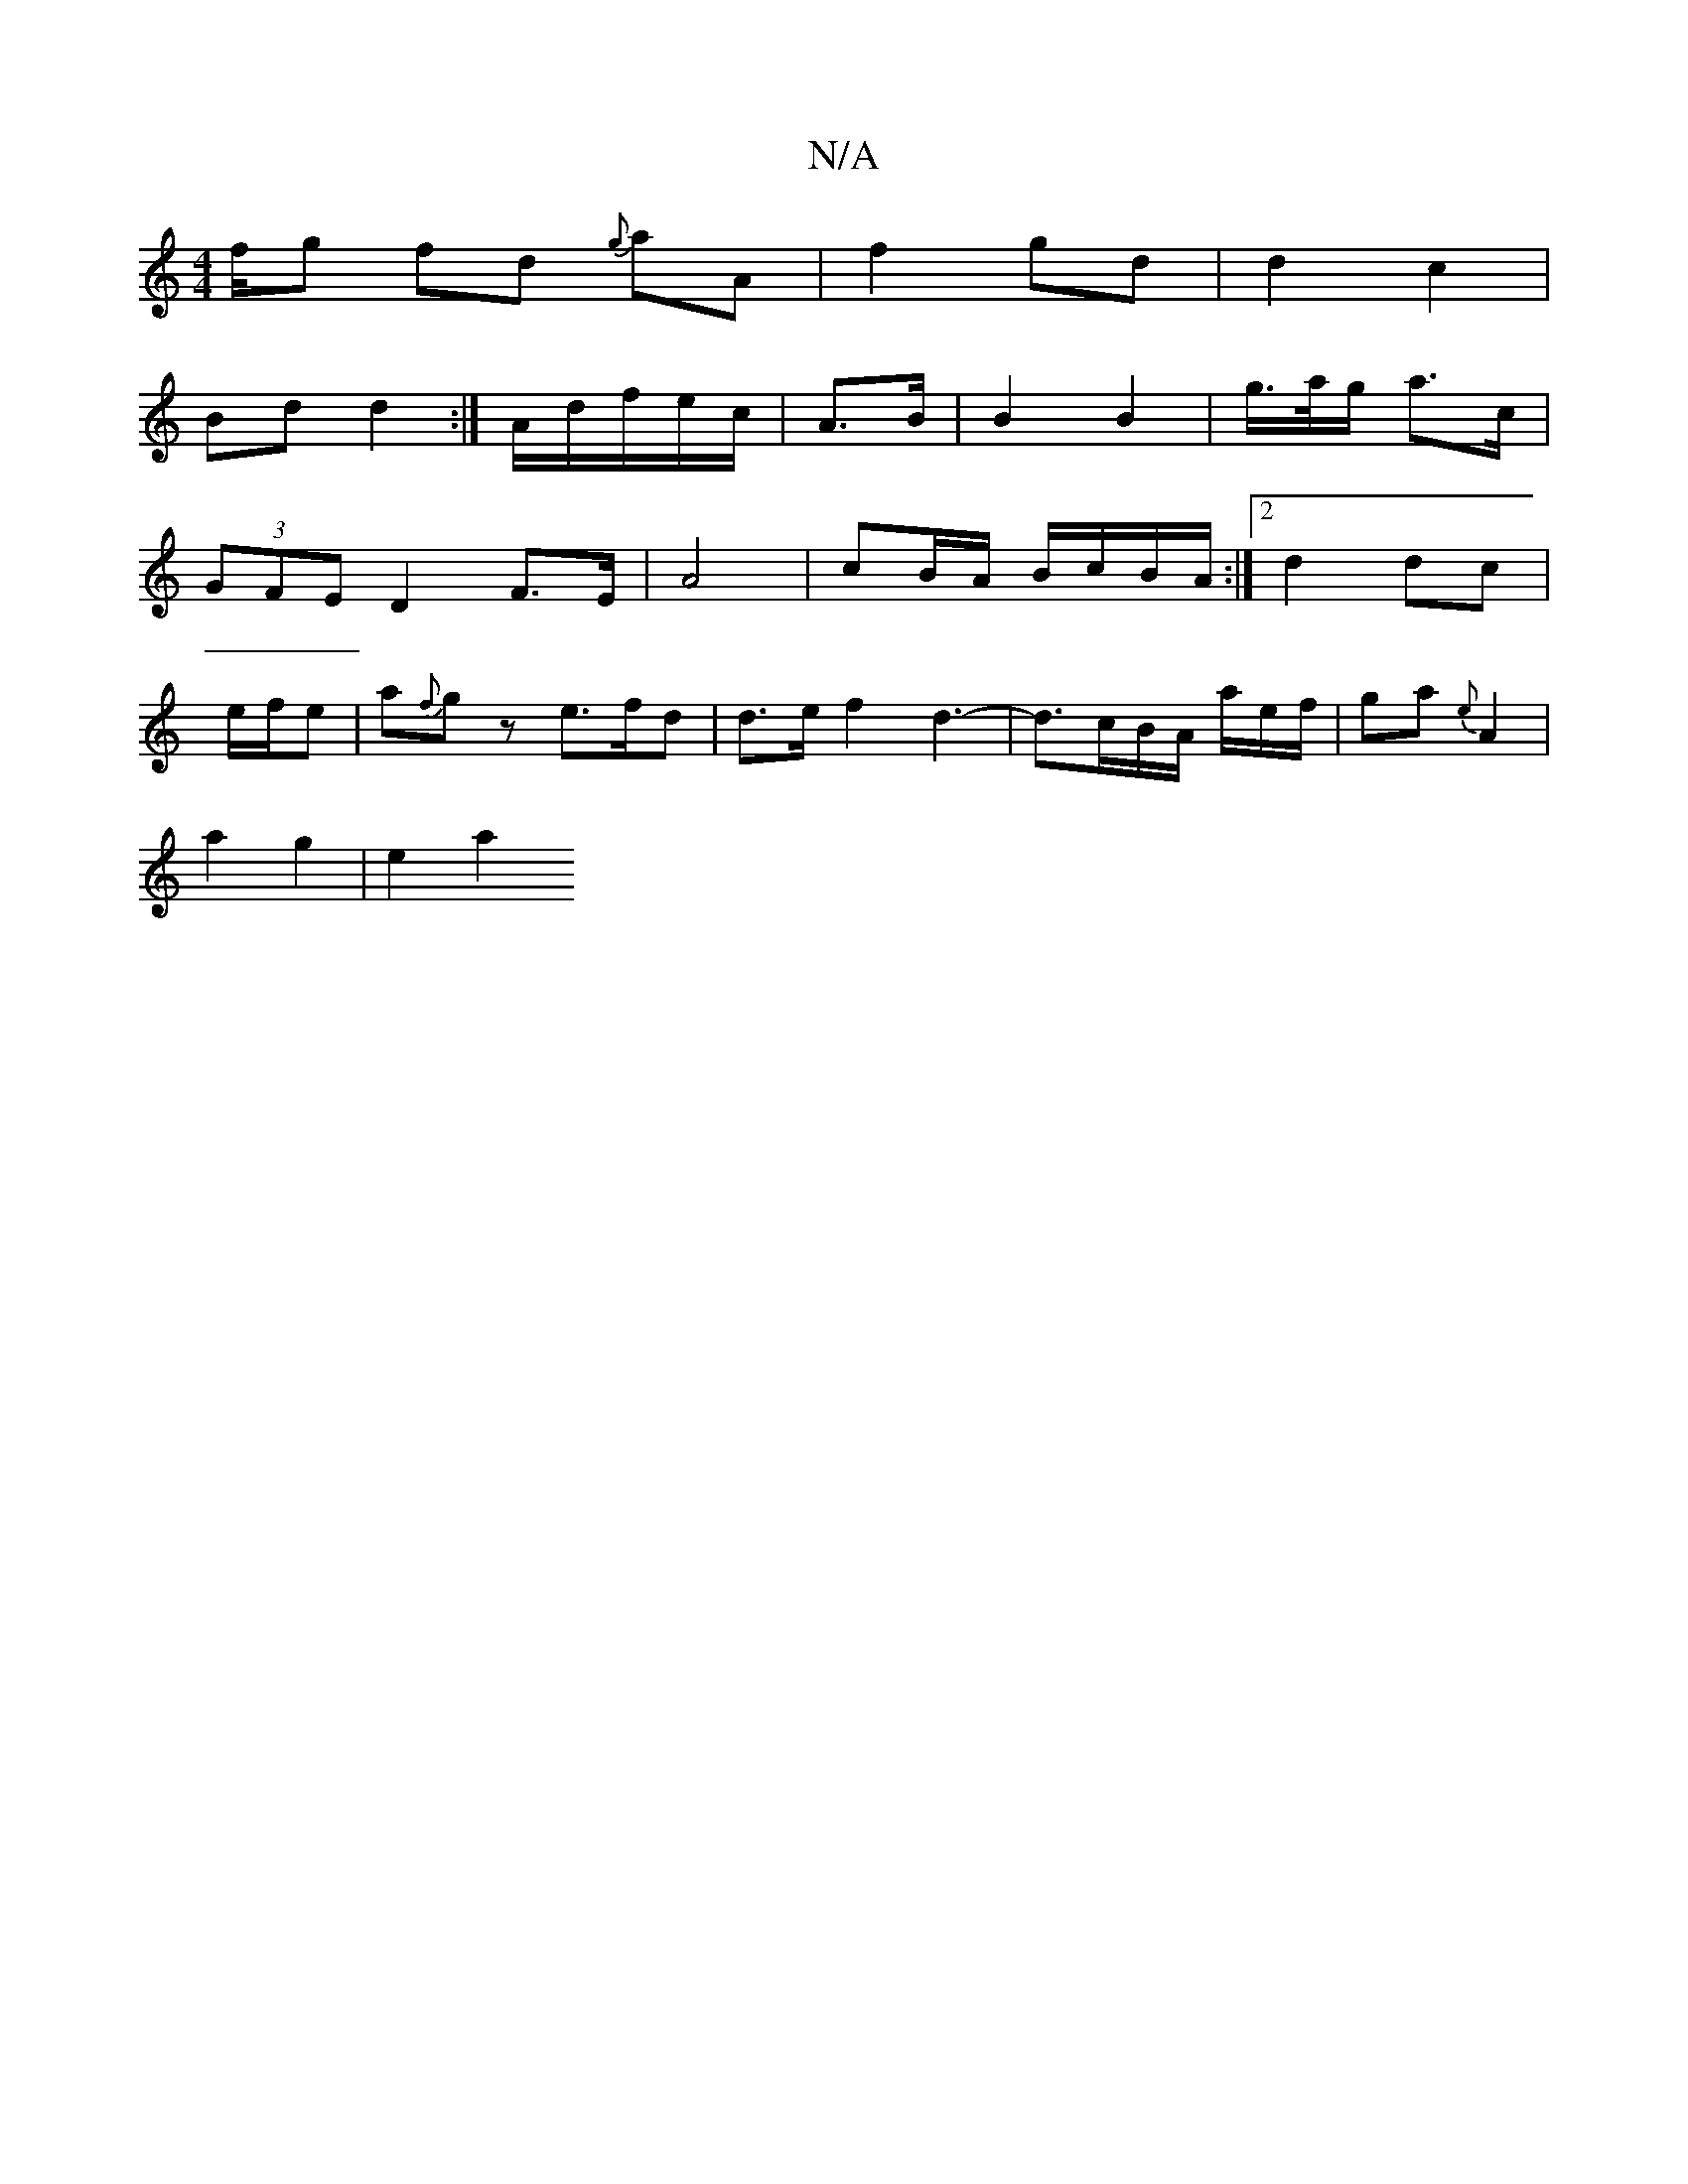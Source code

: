 X:1
T:N/A
M:4/4
R:N/A
K:Cmajor
f/g fd {g}aA | f2 gd | d2 c2 |
Bd d2 :| 2A/2d/2f/e/c/ | A>B|B2 B2 | g/>a/g/ a>c |
(3GFE D2 F>E | A4 | cB/A/ B/c/B/A/ :|2 d2 dc |
e/f/e|a{f}gz e>fd | d>ef2d3-|d3/c/B/A/ a/e/f/2|ga {e}A2 |
a2 g2 | e2 a2